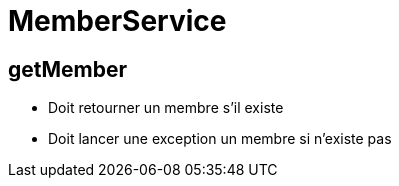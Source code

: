 = MemberService

== getMember
* Doit retourner un membre s'il existe
* Doit lancer une exception un membre si n'existe pas
